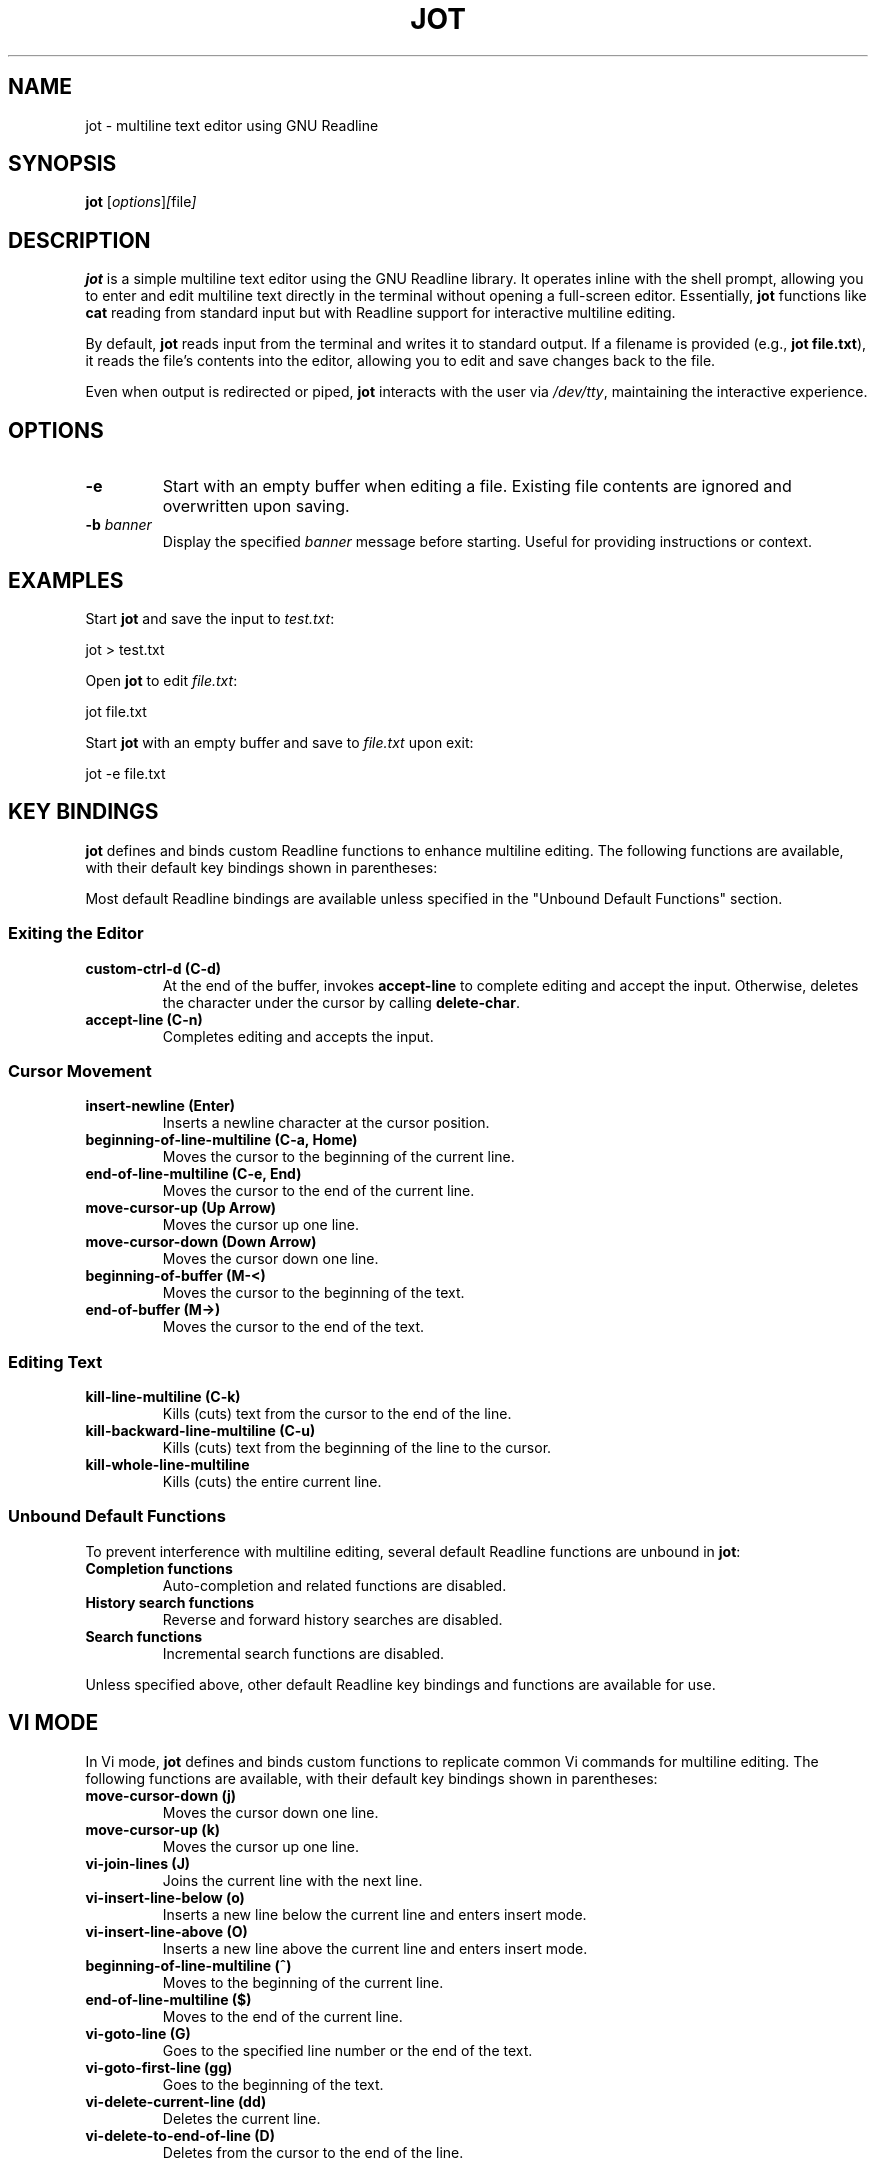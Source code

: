 .TH JOT 1 "October 2024" "Version 0.1" "User Commands"
.SH NAME
jot \- multiline text editor using GNU Readline
.SH SYNOPSIS
.B jot
.RI [ options ] [ file ]
.SH DESCRIPTION
.B jot
is a simple multiline text editor using the GNU Readline library. It operates inline with the shell prompt, allowing you to enter and edit multiline text directly in the terminal without opening a full-screen editor. Essentially, \fBjot\fP functions like \fBcat\fP reading from standard input but with Readline support for interactive multiline editing.

By default, \fBjot\fP reads input from the terminal and writes it to standard output. If a filename is provided (e.g., \fBjot file.txt\fP), it reads the file's contents into the editor, allowing you to edit and save changes back to the file.

Even when output is redirected or piped, \fBjot\fP interacts with the user via \fI/dev/tty\fP, maintaining the interactive experience.

.SH OPTIONS
.TP
.B \-e
Start with an empty buffer when editing a file. Existing file contents are ignored and overwritten upon saving.

.TP
.B \-b \fIbanner\fP
Display the specified \fIbanner\fP message before starting. Useful for providing instructions or context.

.SH EXAMPLES
Start \fBjot\fP and save the input to \fItest.txt\fP:

.EX
jot > test.txt
.EE

Open \fBjot\fP to edit \fIfile.txt\fP:

.EX
jot file.txt
.EE

Start \fBjot\fP with an empty buffer and save to \fIfile.txt\fP upon exit:

.EX
jot -e file.txt
.EE

.SH KEY BINDINGS
\fBjot\fP defines and binds custom Readline functions to enhance multiline editing. The following functions are available, with their default key bindings shown in parentheses:

Most default Readline bindings are available unless specified in the "Unbound Default Functions" section.

.SS Exiting the Editor
.TP
.B custom-ctrl-d (C\-d)
At the end of the buffer, invokes \fBaccept-line\fP to complete editing and accept the input. Otherwise, deletes the character under the cursor by calling \fBdelete-char\fP.

.TP
.B accept-line (C\-n)
Completes editing and accepts the input.

.SS Cursor Movement
.TP
.B insert-newline (Enter)
Inserts a newline character at the cursor position.

.TP
.B beginning-of-line-multiline (C\-a, Home)
Moves the cursor to the beginning of the current line.

.TP
.B end-of-line-multiline (C\-e, End)
Moves the cursor to the end of the current line.

.TP
.B move-cursor-up (Up Arrow)
Moves the cursor up one line.

.TP
.B move-cursor-down (Down Arrow)
Moves the cursor down one line.

.TP
.B beginning-of-buffer (M\-<)
Moves the cursor to the beginning of the text.

.TP
.B end-of-buffer (M\->)
Moves the cursor to the end of the text.

.SS Editing Text
.TP
.B kill-line-multiline (C\-k)
Kills (cuts) text from the cursor to the end of the line.

.TP
.B kill-backward-line-multiline (C\-u)
Kills (cuts) text from the beginning of the line to the cursor.

.TP
.B kill-whole-line-multiline
Kills (cuts) the entire current line.

.SS Unbound Default Functions
To prevent interference with multiline editing, several default Readline functions are unbound in \fBjot\fP:

.TP
.B Completion functions
Auto-completion and related functions are disabled.

.TP
.B History search functions
Reverse and forward history searches are disabled.

.TP
.B Search functions
Incremental search functions are disabled.

.PP
Unless specified above, other default Readline key bindings and functions are available for use.

.SH VI MODE
In Vi mode, \fBjot\fP defines and binds custom functions to replicate common Vi commands for multiline editing. The following functions are available, with their default key bindings shown in parentheses:

.TP
.B move-cursor-down (j)
Moves the cursor down one line.

.TP
.B move-cursor-up (k)
Moves the cursor up one line.

.TP
.B vi-join-lines (J)
Joins the current line with the next line.

.TP
.B vi-insert-line-below (o)
Inserts a new line below the current line and enters insert mode.

.TP
.B vi-insert-line-above (O)
Inserts a new line above the current line and enters insert mode.

.TP
.B beginning-of-line-multiline (^)
Moves to the beginning of the current line.

.TP
.B end-of-line-multiline ($)
Moves to the end of the current line.

.TP
.B vi-goto-line (G)
Goes to the specified line number or the end of the text.

.TP
.B vi-goto-first-line (gg)
Goes to the beginning of the text.

.TP
.B vi-delete-current-line (dd)
Deletes the current line.

.TP
.B vi-delete-to-end-of-line (D)
Deletes from the cursor to the end of the line.

To enable Vi mode, add the following to your \fI~/.inputrc\fP:

.EX
$if jot
    set editing-mode vi
$endif
.EE

.SH CONFIGURATION
Customize \fBjot\fP's key bindings and behavior using the Readline initialization file (\fIthe inputrc file\fP), applying settings specifically for \fBjot\fP with conditional blocks.

For example, to rebind the accept line key to \fBC\-x\fP, add:

.EX
$if jot
    "\\C-x": accept-line
$endif
.EE

To change the key binding for moving to the beginning of the line:

.EX
$if jot
    "\\C-b": beginning-of-line-multiline
$endif
.EE

.SH USING WITH GIT
To use \fBjot\fP as your default Git editor:

.EX
git config --global core.editor jot
.EE

Or set the \fBEDITOR\fP environment variable:

.EX
export EDITOR=jot
.EE

Note: Git might display the message:

.RS
hint: Waiting for your editor to close the file...
.RE

Since \fBjot\fP operates inline in the terminal and doesn't open a separate window, this message causes display issues during editing. To suppress it:

.EX
git config --global advice.waitingForEditor false
.EE

This provides a cleaner experience when using \fBjot\fP as your Git editor.

.SH BUGS
.TP
.B Vi Mode
Vi mode is limited and doesn't fully implement all Vi commands.

.TP
.B Multibyte Unicode Support
\fBjot\fP's custom navigation functions currently do not fully support multibyte Unicode characters; input is limited to single-byte characters.

.TP
.B Crash Recovery
Unsaved changes may be lost in case of a crash; no effort is made to preserve contents.

.TP
.B Scrolling Large Text
If input exceeds the terminal's visible area, display artifacts may occur. Press \fBC\-l\fP to refresh the display.

.SH SEE ALSO
.BR readline (3),
.BR cat (1)

.SH AUTHORS
The idea for \fBjot\fP comes from an early implementation of multiline editing with Readline by Colm MacCárthaigh in the \fBc-hey\fP tool.

This version of \fBjot\fP was written using GPT-4 by Periklis Akritidis.

.SH REPORTING BUGS
Report bugs or feature requests to \fBjot-bugs@akritidis.org\fP.

.SH COPYRIGHT
Copyright © 2024 Periklis Akritidis
